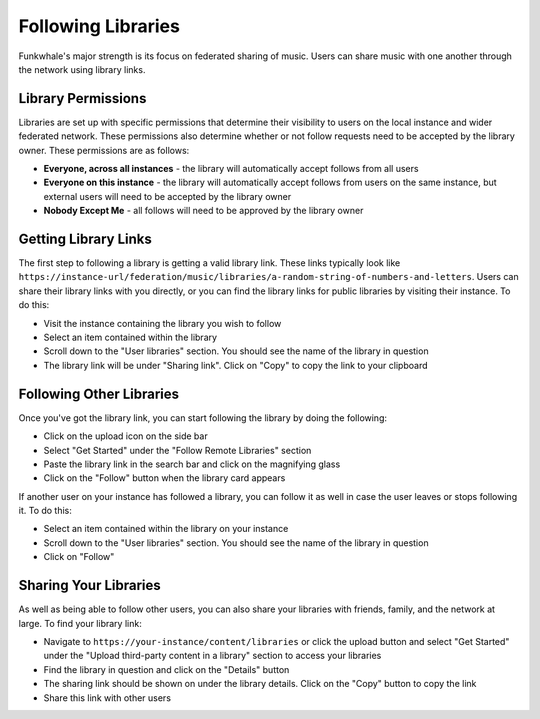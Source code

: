 Following Libraries
====================

Funkwhale's major strength is its focus on federated sharing of music. Users can share
music with one another through the network using library links.

Library Permissions
-------------------

Libraries are set up with specific permissions that determine their visibility to users on the local instance
and wider federated network. These permissions also determine whether or not follow requests need to be accepted
by the library owner. These permissions are as follows:

- **Everyone, across all instances** - the library will automatically accept follows from all users
- **Everyone on this instance** - the library will automatically accept follows from users on the same instance, but external users will need to be accepted by the library owner
- **Nobody Except Me** - all follows will need to be approved by the library owner

Getting Library Links
---------------------

The first step to following a library is getting a valid library link. These links typically look like
``https://instance-url/federation/music/libraries/a-random-string-of-numbers-and-letters``. Users can
share their library links with you directly, or you can find the library links for public libraries by
visiting their instance. To do this:

- Visit the instance containing the library you wish to follow
- Select an item contained within the library
- Scroll down to the "User libraries" section. You should see the name of the library in question
- The library link will be under "Sharing link". Click on "Copy" to copy the link to your clipboard

Following Other Libraries
--------------------------

Once you've got the library link, you can start following the library by doing the following:

- Click on the upload icon on the side bar
- Select "Get Started" under the "Follow Remote Libraries" section
- Paste the library link in the search bar and click on the magnifying glass
- Click on the "Follow" button when the library card appears

If another user on your instance has followed a library, you can follow it as well in case the user
leaves or stops following it. To do this:

- Select an item contained within the library on your instance
- Scroll down to the "User libraries" section. You should see the name of the library in question
- Click on "Follow"

Sharing Your Libraries
----------------------

As well as being able to follow other users, you can also share your libraries with friends, family, and
the network at large. To find your library link:

- Navigate to ``https://your-instance/content/libraries`` or click the upload button and select "Get Started"
  under the "Upload third-party content in a library" section to access your libraries
- Find the library in question and click on the "Details" button
- The sharing link should be shown on under the library details. Click on the "Copy" button to copy the link
- Share this link with other users